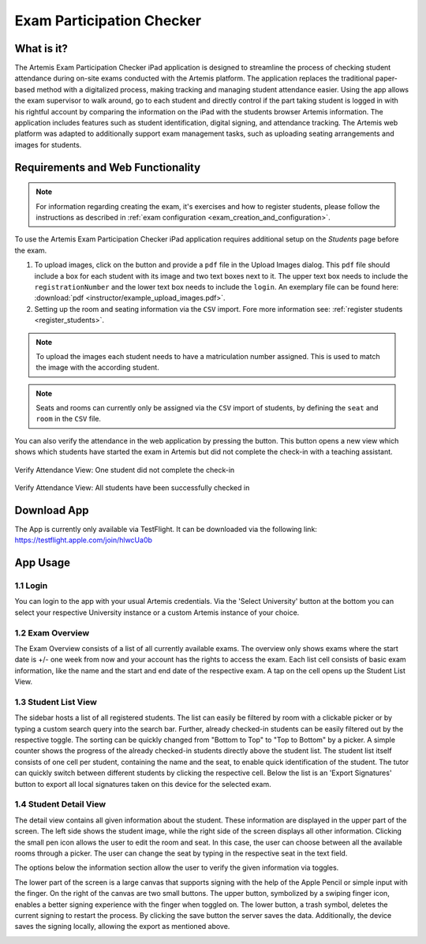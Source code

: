 **************************
Exam Participation Checker
**************************

.. _exam_participation_checker:

What is it?
===========
The Artemis Exam Participation Checker iPad application is designed to streamline the process of checking student attendance during on-site exams conducted with the Artemis platform. The application replaces the traditional paper-based method with a digitalized process, making tracking and managing student attendance easier. Using the app allows the exam supervisor to walk around, go to each student and directly control if the part taking student is logged in with his rightful account by comparing the information on the iPad with the students browser Artemis information. The application includes features such as student identification, digital signing, and attendance tracking. The Artemis web platform was adapted to additionally support exam management tasks,  such as uploading seating arrangements and images for students.

Requirements and Web Functionality
==================================

.. note::
    For information regarding creating the exam, it's exercises and how to register students, please follow the instructions as described in :ref:`exam configuration <exam_creation_and_configuration>`.

To use the Artemis Exam Participation Checker iPad application requires additional setup on the *Students* page before the exam.

1. To upload images, click on the |upload_images| button and provide a ``pdf`` file in the Upload Images dialog. This ``pdf`` file  should include a box for each student with its image and two text boxes next to it. The upper text box needs to include the ``registrationNumber`` and the lower text box needs to include the ``login``. An exemplary file can be found here: :download:`pdf <instructor/example_upload_images.pdf>`.
2. Setting up the room and seating information via the ``CSV`` import. Fore more information see: :ref:`register students <register_students>`. 

.. note::
    To upload the images each student needs to have a matriculation number assigned. This is used to match the image with the according student.

.. note::
    Seats and rooms can currently only be assigned via the ``CSV`` import of students, by defining the ``seat`` and ``room`` in the ``CSV`` file.

You can also verify the attendance in the web application by pressing the |verify_attendance| button. This button opens a new view which shows which students have started the exam in Artemis but did not complete the check-in with a teaching assistant. 

.. figure:: instructor/verify_attendance_verification_missing.png
   :alt: Verify Attendance View: One student did not complete the check-in
   :align: center

   Verify Attendance View: One student did not complete the check-in

.. figure:: instructor/verify_attendance_verification_successful.png
   :alt: Verify Attendance View: All students have been successfully checked in
   :align: center

   Verify Attendance View: All students have been successfully checked in

Download App
============
The App is currently only available via TestFlight. It can be downloaded via the following link: https://testflight.apple.com/join/hlwcUa0b 

App Usage
=========

1.1 Login
^^^^^^^^^
You can login to the app with your usual Artemis credentials. Via the 'Select University' button at the bottom you can select your respective University instance or a custom Artemis instance of your choice.

1.2 Exam Overview
^^^^^^^^^^^^^^^^^
The Exam Overview consists of a list of all currently available exams. The overview only shows exams where the start date is +/- one week from now and your account has the rights to access the exam. Each list cell consists of basic exam information, like the name and the start and end date of the respective exam. A tap on the cell opens up the Student List View.

|exam_overview|

1.3 Student List View
^^^^^^^^^^^^^^^^^^^^^
The sidebar hosts a list of all registered students. The list can easily be filtered by room with a clickable picker or by typing a custom search query into the search bar. Further, already checked-in students can be easily filtered out by the respective toggle. The sorting can be quickly changed from "Bottom to Top" to "Top to Bottom" by a picker. A simple counter shows the progress of the already checked-in students directly above the student list. The student list itself consists of one cell per student, containing the name and the seat, to enable quick identification of the student. The tutor can quickly switch between different students by clicking the respective cell. Below the list is an 'Export Signatures' button to export all local signatures taken on this device for the selected exam.

|student_list_view|
|student_list_view_export_signatures|

1.4 Student Detail View
^^^^^^^^^^^^^^^^^^^^^
The detail view contains all given information about the student. These information are displayed in the upper part of the screen. The left side shows the student image, while the right side of the screen displays all other information. Clicking the small pen icon allows the user to edit the room and seat. In this case, the user can choose between all the available rooms through a picker. The user can change the seat by typing in the respective seat in the text field. 

The options below the information section allow the user to verify the given information via toggles. 

The lower part of the screen is a large canvas that supports signing with the help of the Apple Pencil or simple input with the finger. On the right of the canvas are two small buttons. The upper button, symbolized by a swiping finger icon, enables a better signing experience with the finger when toggled on. The lower button, a trash symbol, deletes the current signing to restart the process. By clicking the save button the server saves the data. Additionally, the device saves the signing locally, allowing the export as mentioned above.

|student_detail_view|


.. |exam_overview| image:: exam-participation-checker/exam_overview.png
.. |student_list_view| image:: exam-participation-checker/student_list_view.png
.. |student_list_view_export_signatures| image:: exam-participation-checker/student_list_view_export_signatures.png
.. |student_detail_view| image:: exam-participation-checker/student_detail_view.png
.. |upload_images| image:: exam-participation-checker/upload_images.png
.. |verify_attendance| image:: instructor/buttons/verify_attendance.png
    :height: 40